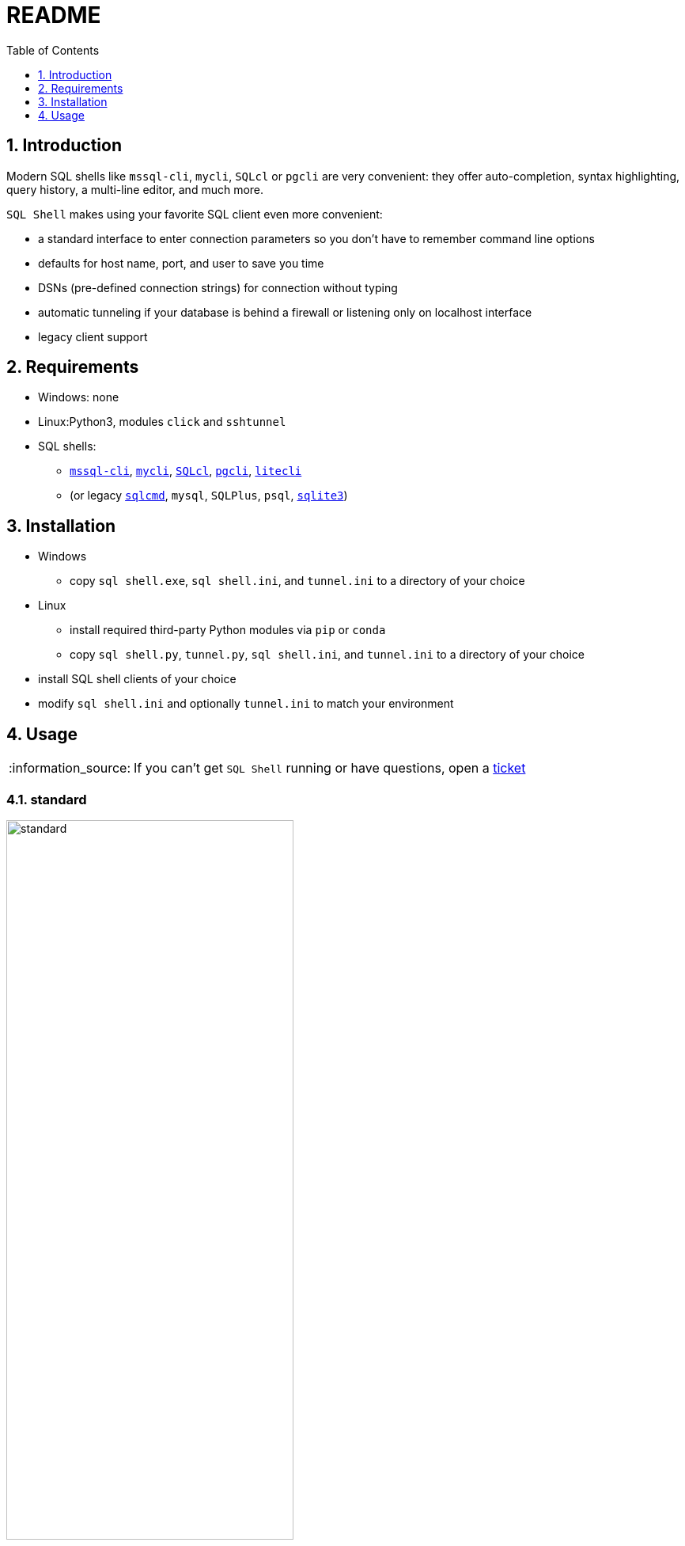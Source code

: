 = README
:toc:
:toclevels: 1
:sectnums:
:note-caption: :information_source:

== Introduction
Modern SQL shells like `mssql-cli`, `mycli`, `SQLcl` or `pgcli` are very convenient: they offer auto-completion, syntax highlighting, query history, a multi-line editor, and much more.

`SQL Shell` makes using your favorite SQL client even more convenient:

* a standard interface to enter connection parameters so you don't have to remember command line options
* defaults for host name, port, and user to save you time
* DSNs (pre-defined connection strings) for connection without typing
* automatic tunneling if your database is behind a firewall or listening only on localhost interface
* legacy client support

== Requirements
* Windows: none
* Linux:Python3, modules `click` and `sshtunnel`
* SQL shells:
** https://github.com/dbcli/mssql-cli[`mssql-cli`], https://www.mycli.net[`mycli`], https://www.oracle.com/database/technologies/appdev/sqlcl.html[`SQLcl`], https://www.pgcli.com[`pgcli`], https://litecli.com[`litecli`]
** (or legacy https://docs.microsoft.com/en-us/sql/tools/sqlcmd-utility[`sqlcmd`], `mysql`, `SQLPlus`, `psql`, https://sqlite.org/cli.html[`sqlite3`])

== Installation
* Windows
** copy `sql shell.exe`, `sql shell.ini`, and `tunnel.ini` to a directory of your choice
* Linux
** install required third-party Python modules via `pip` or `conda`
** copy `sql shell.py`, `tunnel.py`, `sql shell.ini`, and `tunnel.ini` to a directory of your choice
* install SQL shell clients of your choice
* modify `sql shell.ini` and optionally `tunnel.ini` to match your environment

== Usage
[NOTE]
If you can't get `SQL Shell` running or have questions, open a https://github.com/thorstenkampe/SQL-Shell/issues[ticket]

=== standard
image::screenshots/standard.png[width=65%]

=== DSN
image:screenshots/DSN.png[width=65%]

=== automatic tunnel
image:screenshots/tunnel.png[width=65%]

=== legacy client
image:screenshots/legacy-client.png[width=65%]
